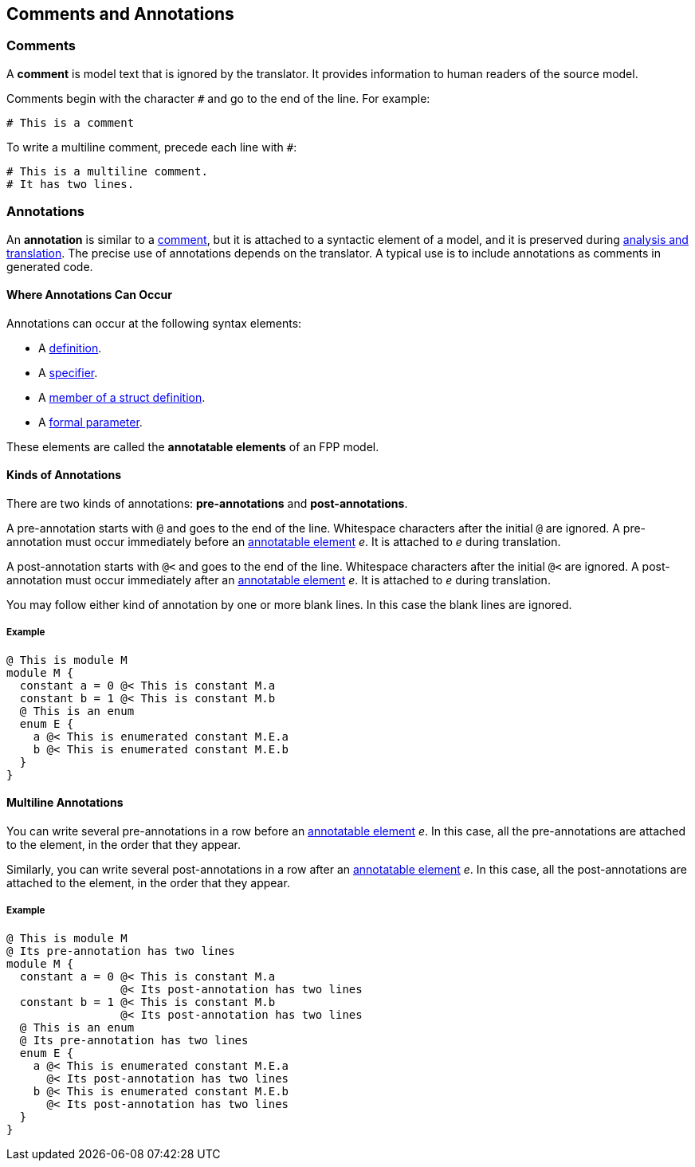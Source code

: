 == Comments and Annotations

=== Comments

A *comment* is model text that is ignored by the translator. It
provides information to human readers of the source model.

Comments begin with the character `#` and go to the end of the line. For
example:

[source,fpp]
----
# This is a comment
----

To write a multiline comment, precede each line with `#`:

[source,fpp]
----
# This is a multiline comment.
# It has two lines.
----

=== Annotations

An *annotation* is similar to a
<<Comments-and-Annotations_Comments,comment>>, but it is attached to a
syntactic element of a model, and it is preserved during
<<Analysis-and-Translation,analysis and translation>>.  The precise use of 
annotations depends on the translator. A typical use
is to include annotations as comments in generated code.

==== Where Annotations Can Occur

Annotations can occur at the following syntax elements:

* A <<Definitions,definition>>.

* A <<Specifiers,specifier>>.

* A <<Definitions_Struct-Definitions,member of a struct definition>>.

* A <<Formal-Parameter-Lists,formal parameter>>.

These elements are called the *annotatable elements* of an FPP model.

==== Kinds of Annotations

There are two kinds of annotations: *pre-annotations* and
*post-annotations*.

A pre-annotation starts with `@` and goes to the end of the line.
Whitespace characters after the initial `@` are ignored. A
pre-annotation must occur immediately before an
<<Comments-and-Annotations_Annotations_Where-Annotations-Can-Occur,
annotatable element>> _e_. It is attached to _e_ during translation.

A post-annotation starts with `@<` and goes to the end of the line.
Whitespace characters after the initial `@<` are ignored. A
post-annotation must occur immediately after an
<<Comments-and-Annotations_Annotations_Where-Annotations-Can-Occur,
annotatable element>> _e_. It is attached to _e_ during translation.

You may follow either kind of annotation by one or more blank
lines.
In this case the blank lines are ignored.

===== Example

[source,fpp]
----
@ This is module M
module M {
  constant a = 0 @< This is constant M.a
  constant b = 1 @< This is constant M.b
  @ This is an enum
  enum E {
    a @< This is enumerated constant M.E.a
    b @< This is enumerated constant M.E.b
  }
}
----

==== Multiline Annotations

You can write several pre-annotations in a row before an
<<Comments-and-Annotations_Annotations_Where-Annotations-Can-Occur, 
annotatable element>> _e_.
In this case, all the pre-annotations are attached to the
element, in the order that they appear.

Similarly, you can write several post-annotations in a row after an
<<Comments-and-Annotations_Annotations_Where-Annotations-Can-Occur, 
annotatable element>> _e_.
In this case, all the post-annotations are attached to the
element, in the order that they appear.

===== Example

[source,fpp]
----
@ This is module M
@ Its pre-annotation has two lines
module M {
  constant a = 0 @< This is constant M.a
                 @< Its post-annotation has two lines
  constant b = 1 @< This is constant M.b
                 @< Its post-annotation has two lines
  @ This is an enum
  @ Its pre-annotation has two lines
  enum E {
    a @< This is enumerated constant M.E.a
      @< Its post-annotation has two lines
    b @< This is enumerated constant M.E.b
      @< Its post-annotation has two lines
  }
}
----
